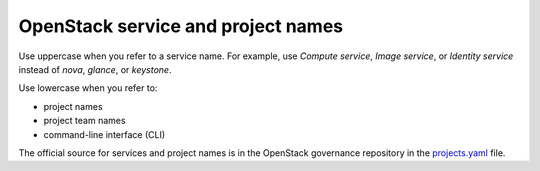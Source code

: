 .. _openstack_term:

OpenStack service and project names
~~~~~~~~~~~~~~~~~~~~~~~~~~~~~~~~~~~

Use uppercase when you refer to a service name. For example, use
*Compute service*, *Image service*, or *Identity service* instead
of *nova*, *glance*, or *keystone*.

Use lowercase when you refer to:

* project names
* project team names
* command-line interface (CLI)

The official source for services and project names is in the OpenStack
governance repository in the
`projects.yaml <http://git.openstack.org/cgit/openstack/governance/tree/reference/projects.yaml>`_
file.

